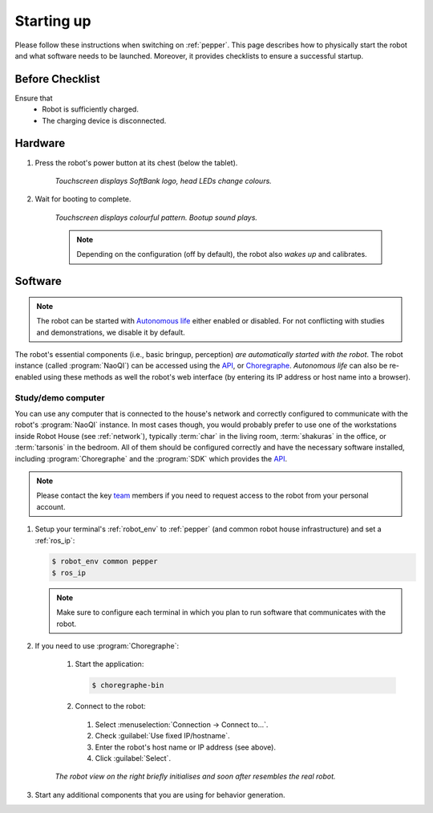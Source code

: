 .. _API: http://doc.aldebaran.com/2-5/dev/programming_index.html
.. _Autonomous life: http://doc.aldebaran.com/2-5/family/pepper_user_guide/life_pep.html
.. _Choregraphe: http://doc.aldebaran.com/2-5/software/choregraphe/index.html
.. _team: https://robothouse.herts.ac.uk/team/

.. _pepper_startup:

============
 Starting up
============

Please follow these instructions when switching on :ref:`pepper`.
This page describes how to physically start the robot and what software needs to be launched.
Moreover, it provides checklists to ensure a successful startup.

Before Checklist
================

Ensure that
 - Robot is sufficiently charged.
 - The charging device is disconnected.

Hardware
========

#. Press the robot's power button at its chest (below the tablet).

    *Touchscreen displays SoftBank logo, head LEDs change colours.*

#. Wait for booting to complete.

    *Touchscreen displays colourful pattern. Bootup sound plays.*

    .. note:: Depending on the configuration (off by default), the robot also *wakes up* and calibrates.


Software
========

.. note:: The robot can be started with `Autonomous life`_ either enabled or disabled. For not conflicting with studies and demonstrations, we disable it by default.

The robot's essential components (i.e., basic bringup, perception) *are automatically started with the robot*. The robot instance (called :program:`NaoQI`) can be accessed using the `API`_, or `Choregraphe`_. *Autonomous life* can also be re-enabled using these methods as well the robot's web interface (by entering its IP address or host name into a browser).

Study/demo computer
-------------------

You can use any computer that is connected to the house's network and correctly configured to communicate with the robot's :program:`NaoQI` instance.
In most cases though, you would probably prefer to use one of the workstations inside Robot House (see :ref:`network`), typically :term:`char` in the living room, :term:`shakuras` in the office, or :term:`tarsonis` in the bedroom.
All of them should be configured correctly and have the necessary software installed, including :program:`Choregraphe` and the :program:`SDK` which provides the `API`_.

.. note:: Please contact the key `team`_ members if you need to request access to the robot from your personal account.

#. Setup your terminal's :ref:`robot_env` to :ref:`pepper` (and common robot house infrastructure) and set a :ref:`ros_ip`:

   .. code-block::

      $ robot_env common pepper
      $ ros_ip

   .. note:: Make sure to configure each terminal in which you plan to run software that communicates with the robot.

#. If you need to use :program:`Choregraphe`:

    #. Start the application:

       .. code-block::

         $ choregraphe-bin

    #. Connect to the robot:

      #. Select :menuselection:`Connection -> Connect to...`.
      #. Check :guilabel:`Use fixed IP/hostname`.
      #. Enter the robot's host name or IP address (see above).
      #. Click :guilabel:`Select`.

    *The robot view on the right briefly initialises and soon after resembles the real robot.*

#. Start any additional components that you are using for behavior generation.
